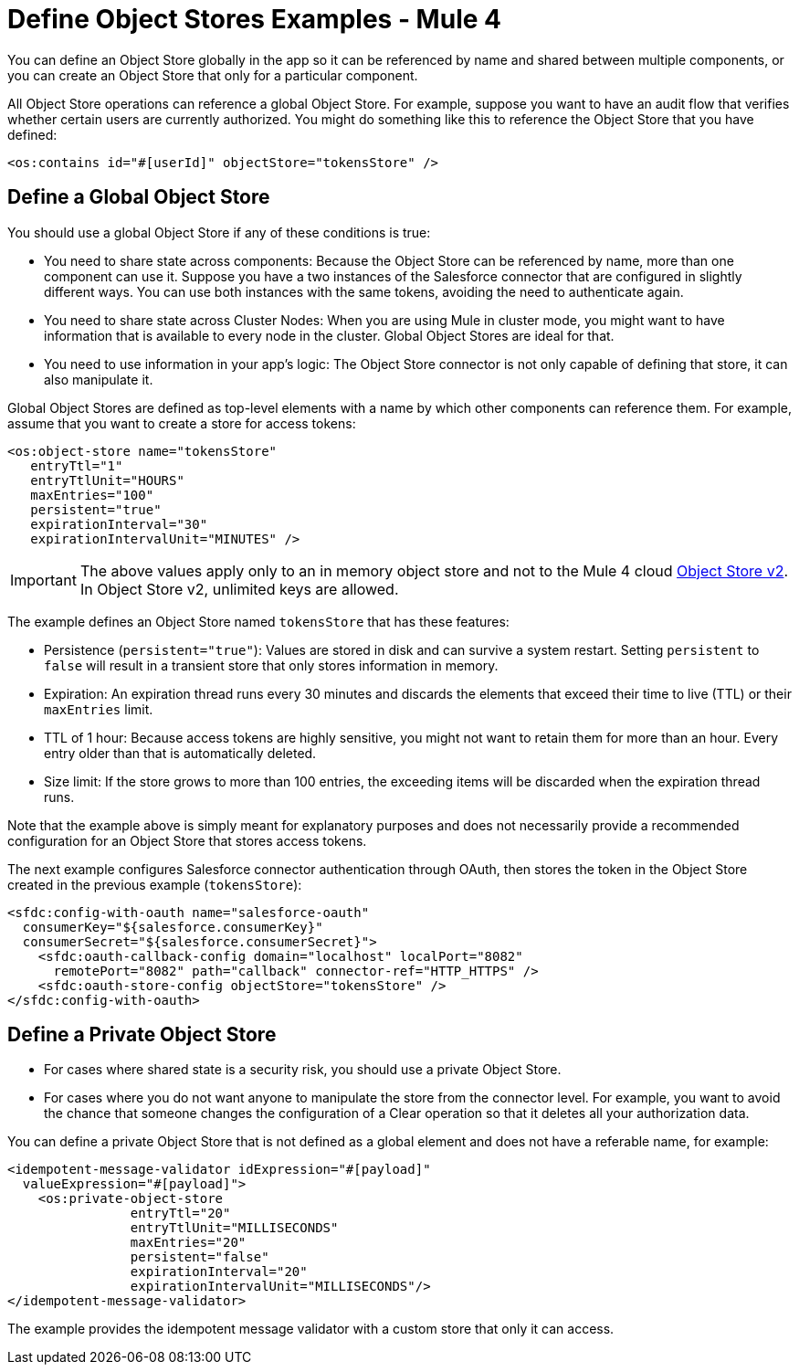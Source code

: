 = Define Object Stores Examples - Mule 4

You can define an Object Store globally in the app so it can be referenced by name and shared between multiple components, or you can create an Object Store that only for a particular component.

All Object Store operations can reference a global Object Store. For example, suppose you want to have an audit flow that verifies whether certain users are currently authorized. You might do something like this to reference the Object Store that you have defined:

`<os:contains id="#[userId]" objectStore="tokensStore" />`

[[global_os]]
== Define a Global Object Store

You should use a global Object Store if any of these conditions is true:

* You need to share state across components: Because the Object Store can be referenced by name, more than one component can use it. Suppose you have a two instances of the Salesforce connector that are configured in slightly different ways. You can use both instances with the same tokens, avoiding the need to authenticate again.
* You need to share state across Cluster Nodes: When you are using Mule in cluster mode, you might want to have information that is available to every node in the cluster. Global Object Stores are ideal for that.
* You need to use information in your app's logic: The Object Store connector is not only capable of defining that store, it can also manipulate it.

Global Object Stores are defined as top-level elements with a name by which other components can reference them. For example, assume that you want to create a store for access tokens:

[source,xml,linenums]
----
<os:object-store name="tokensStore"
   entryTtl="1"
   entryTtlUnit="HOURS"
   maxEntries="100"
   persistent="true"
   expirationInterval="30"
   expirationIntervalUnit="MINUTES" />
----

IMPORTANT: The above values apply only to an in memory object store and not to the Mule 4 cloud xref:object-store::index.adoc[Object Store v2]. In Object Store v2, unlimited keys are allowed.

The example defines an Object Store named `tokensStore` that has these features:

* Persistence (`persistent="true"`): Values are stored in disk and can survive a system restart. Setting `persistent` to `false` will result in a transient store that only stores information in memory.
* Expiration: An expiration thread runs every 30 minutes and discards the elements that exceed their time to live (TTL) or their `maxEntries` limit.
* TTL of 1 hour: Because access tokens are highly sensitive, you might not want to retain them for more than an hour. Every entry older than that is automatically deleted.
* Size limit: If the store grows to more than 100 entries, the exceeding items will be discarded when the expiration thread runs.

Note that the example above is simply meant for explanatory purposes and does not necessarily provide a recommended configuration for an Object Store that stores access tokens.

The next example configures Salesforce connector authentication through OAuth, then stores the token in the Object Store created in the previous example (`tokensStore`):

[source,xml,linenums]
----
<sfdc:config-with-oauth name="salesforce-oauth"
  consumerKey="${salesforce.consumerKey}"
  consumerSecret="${salesforce.consumerSecret}">
    <sfdc:oauth-callback-config domain="localhost" localPort="8082"
      remotePort="8082" path="callback" connector-ref="HTTP_HTTPS" />
    <sfdc:oauth-store-config objectStore="tokensStore" />
</sfdc:config-with-oauth>
----

[[private_os]]
== Define a Private Object Store

* For cases where shared state is a security risk, you should use a private Object Store.
* For cases where you do not want anyone to manipulate the store from the connector level. For example, you want to avoid the chance that someone changes the configuration of a Clear operation so that it deletes all your authorization data.

You can define a private Object Store that is not defined as a global element and does not have a referable name, for example:

[source,xml,linenums]
----
<idempotent-message-validator idExpression="#[payload]"
  valueExpression="#[payload]">
    <os:private-object-store
                entryTtl="20"
                entryTtlUnit="MILLISECONDS"
                maxEntries="20"
                persistent="false"
                expirationInterval="20"
                expirationIntervalUnit="MILLISECONDS"/>
</idempotent-message-validator>
----

The example provides the idempotent message validator with a custom store that  only it can access.
